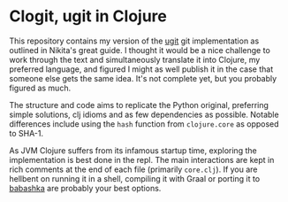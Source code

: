* Clogit, ugit in Clojure
  This repository contains my version of the [[https://www.leshenko.net/p/ugit/][ugit]] git implementation as outlined in Nikita's great guide. I thought it would be a nice challenge to work through the text and simultaneously translate it into Clojure, my preferred language, and figured I might as well publish it in the case that someone else gets the same idea. It's not complete yet, but you probably figured as much.

  The structure and code aims to replicate the Python original, preferring simple solutions, clj idioms and as few dependencies as possible. Notable differences include using the ~hash~ function from ~clojure.core~ as opposed to SHA-1. 

  As JVM Clojure suffers from its infamous startup time, exploring the implementation is best done in the repl. The main interactions are kept in rich comments at the end of each file (primarily ~core.clj~). If you are hellbent on running it in a shell, compiling it with Graal or porting it to [[https://github.com/borkdude/babashka][babashka]] are probably your best options.

